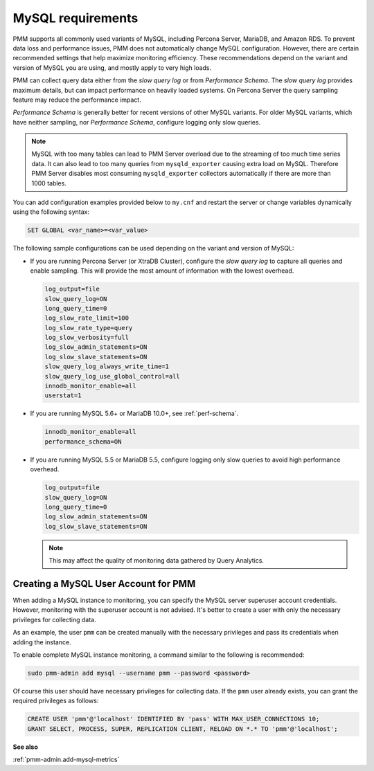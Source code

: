 .. _services-mysql-requirements:
.. _conf-mysql-requirements:

##################
MySQL requirements
##################

PMM supports all commonly used variants of MySQL, including
Percona Server, MariaDB, and Amazon RDS.  To prevent data loss and
performance issues, PMM does not automatically change MySQL configuration.
However, there are certain recommended settings that help maximize monitoring
efficiency. These recommendations depend on the variant and version of MySQL
you are using, and mostly apply to very high loads.

PMM can collect query data either from the *slow query log* or from
*Performance Schema*.  The *slow query log* provides maximum details, but can
impact performance on heavily loaded systems. On Percona Server the query
sampling feature may reduce the performance impact.

*Performance Schema* is generally better for recent versions of other MySQL
variants. For older MySQL variants, which have neither sampling, nor
*Performance Schema*, configure logging only slow queries.

.. note:: MySQL with too many tables can lead to PMM Server overload due to the
   streaming of too much time series data. It can also lead to too many queries
   from ``mysqld_exporter`` causing extra load on MySQL. Therefore PMM Server
   disables most consuming ``mysqld_exporter`` collectors automatically if
   there are more than 1000 tables.

You can add configuration examples provided below to ``my.cnf`` and
restart the server or change variables dynamically using the following syntax:

.. code-block:: sql

   SET GLOBAL <var_name>=<var_value>

The following sample configurations can be used depending on the variant and
version of MySQL:

* If you are running Percona Server (or XtraDB Cluster), configure the
  *slow query log* to capture all queries and enable sampling. This will
  provide the most amount of information with the lowest overhead.

  .. code-block:: text

     log_output=file
     slow_query_log=ON
     long_query_time=0
     log_slow_rate_limit=100
     log_slow_rate_type=query
     log_slow_verbosity=full
     log_slow_admin_statements=ON
     log_slow_slave_statements=ON
     slow_query_log_always_write_time=1
     slow_query_log_use_global_control=all
     innodb_monitor_enable=all
     userstat=1

* If you are running MySQL 5.6+ or MariaDB 10.0+, see :ref:`perf-schema`.

  .. code-block:: text

     innodb_monitor_enable=all
     performance_schema=ON

* If you are running MySQL 5.5 or MariaDB 5.5, configure logging only slow
  queries to avoid high performance overhead.

  .. code-block:: text

     log_output=file
     slow_query_log=ON
     long_query_time=0
     log_slow_admin_statements=ON
     log_slow_slave_statements=ON

  .. note:: This may affect the quality of monitoring data gathered by
            Query Analytics.

*************************************
Creating a MySQL User Account for PMM
*************************************

When adding a MySQL instance to monitoring, you can specify the MySQL
server superuser account credentials.  However, monitoring with the superuser
account is not advised. It's better to create a user with only the necessary
privileges for collecting data.

As an example, the user ``pmm`` can be created manually with the necessary
privileges and pass its credentials when adding the instance.

To enable complete MySQL instance monitoring, a command similar to the
following is recommended:

.. code-block:: bash

   sudo pmm-admin add mysql --username pmm --password <password>

Of course this user should have necessary privileges for collecting data. If
the ``pmm`` user already exists, you can grant the required privileges as
follows:

.. code-block:: sql

   CREATE USER 'pmm'@'localhost' IDENTIFIED BY 'pass' WITH MAX_USER_CONNECTIONS 10;
   GRANT SELECT, PROCESS, SUPER, REPLICATION CLIENT, RELOAD ON *.* TO 'pmm'@'localhost';

**See also**

:ref:`pmm-admin.add-mysql-metrics`
